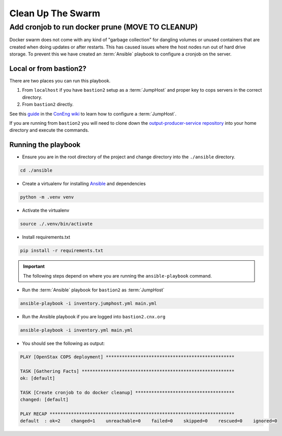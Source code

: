 .. _operations-cleaning-up-the-swarm:

==================
Clean Up The Swarm
==================

Add cronjob to run docker prune (MOVE TO CLEANUP)
===============================

Docker swarm does not come with any kind of "garbage collection" for dangling 
volumes or unused containers that are created when doing updates or after 
restarts. This has caused issues where the host nodes run out of hard drive storage. To 
prevent this we have created an :term:`Ansible` playbook to configure a cronjob on the server.

Local or from bastion2?
----------------------

There are two places you can run this playbook.

1. From ``localhost`` if you have ``bastion2`` setup as a :term:`JumpHost` and proper key 
   to cops servers in the correct directory.
2. From ``bastion2`` directly.

See this `guide <https://github.com/openstax/cnx/wiki/Configure-bastion2.cnx.org-as-a-JumpHost>`_ 
in the `ConEng wiki <https://github.com/openstax/cnx/wiki>`_ to learn how to configure a :term:`JumpHost`.

If you are running from ``bastion2`` you will need to clone down the 
`output-producer-service repository <https://github.com/openstax/output-producer-service>`_ 
into your home directory and execute the commands.

Running the playbook
--------------------

* Ensure you are in the root directory of  the project and change directory into 
  the ``./ansible`` directory.

.. code-block:: bash

   cd ./ansible

* Create a virtualenv for installing `Ansible <https://docs.ansible.com/ansible/latest/index.html>`_ and dependencies

.. code-block:: bash

   python -m .venv venv

* Activate the virtualenv

.. code-block:: bash

   source ./.venv/bin/activate

* Install requirements.txt

.. code-block:: bash

   pip install -r requirements.txt

.. important:: The following steps depend on where you are running the ``ansible-playbook`` command. 

* Run the :term:`Ansible` playbook for ``bastion2`` as :term:`JumpHost`

.. code-block:: bash

   ansible-playbook -i inventory.jumphost.yml main.yml

* Run the Ansible playbook if you are logged into ``bastion2.cnx.org``

.. code-block:: bash

   ansible-playbook -i inventory.yml main.yml

* You should see the following as output:

.. code-block:: bash

   PLAY [OpenStax COPS deployment] ************************************************

   TASK [Gathering Facts] *********************************************************
   ok: [default]

   TASK [Create cronjob to do docker cleanup] *************************************
   changed: [default]

   PLAY RECAP *********************************************************************
   default  : ok=2    changed=1    unreachable=0    failed=0    skipped=0    rescued=0    ignored=0
